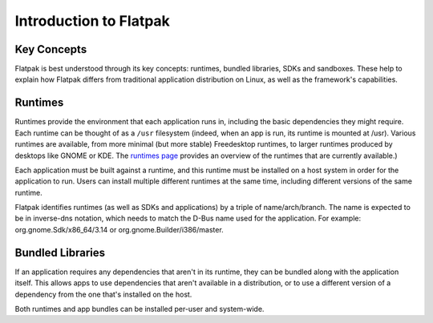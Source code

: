 Introduction to Flatpak
=======================

Key Concepts
------------

Flatpak is best understood through its key concepts: runtimes, bundled libraries, SDKs and sandboxes. These help to explain how Flatpak differs from traditional application distribution on Linux, as well as the framework's capabilities.

Runtimes
--------

Runtimes provide the environment that each application runs in, including the basic dependencies they might require. Each runtime can be thought of as a ``/usr`` filesystem (indeed, when an app is run, its runtime is mounted at /usr). Various runtimes are available, from more minimal (but more stable) Freedesktop runtimes, to larger runtimes produced by desktops like GNOME or KDE. The `runtimes page <http://flatpak.org/runtimes.html>`_ provides an overview of the runtimes that are currently available.)

Each application must be built against a runtime, and this runtime must be installed on a host system in order for the application to run. Users can install multiple different runtimes at the same time, including different versions of the same runtime.

Flatpak identifies runtimes (as well as SDKs and applications) by a triple of name/arch/branch. The name is expected to be in inverse-dns notation, which needs to match the D-Bus name used for the application. For example: org.gnome.Sdk/x86\_64/3.14 or org.gnome.Builder/i386/master.

Bundled Libraries
-----------------

If an application requires any dependencies that aren't in its runtime, they can be bundled along with the application itself. This allows apps to use dependencies that aren't available in a distribution, or to use a different version of a dependency from the one that's installed on the host.

Both runtimes and app bundles can be installed per-user and system-wide.
